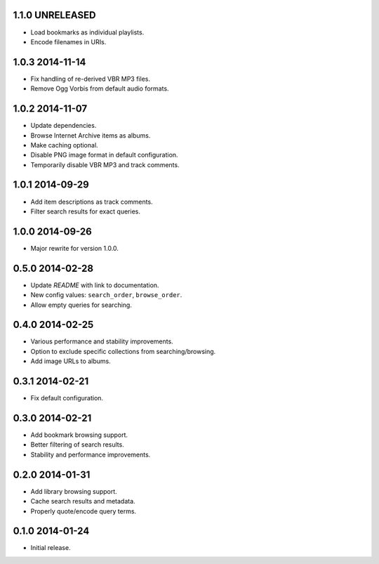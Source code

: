 1.1.0 UNRELEASED
----------------

- Load bookmarks as individual playlists.

- Encode filenames in URIs.


1.0.3 2014-11-14
----------------

- Fix handling of re-derived VBR MP3 files.

- Remove Ogg Vorbis from default audio formats.


1.0.2 2014-11-07
----------------

- Update dependencies.

- Browse Internet Archive items as albums.

- Make caching optional.

- Disable PNG image format in default configuration.

- Temporarily disable VBR MP3 and track comments.


1.0.1 2014-09-29
----------------

- Add item descriptions as track comments.

- Filter search results for exact queries.


1.0.0 2014-09-26
----------------

- Major rewrite for version 1.0.0.


0.5.0 2014-02-28
----------------

- Update `README` with link to documentation.

- New config values: ``search_order``, ``browse_order``.

- Allow empty queries for searching.


0.4.0 2014-02-25
----------------

- Various performance and stability improvements.

- Option to exclude specific collections from searching/browsing.

- Add image URLs to albums.


0.3.1 2014-02-21
----------------

- Fix default configuration.


0.3.0 2014-02-21
----------------

- Add bookmark browsing support.

- Better filtering of search results.

- Stability and performance improvements.


0.2.0 2014-01-31
----------------

- Add library browsing support.

- Cache search results and metadata.

- Properly quote/encode query terms.


0.1.0 2014-01-24
----------------

- Initial release.
